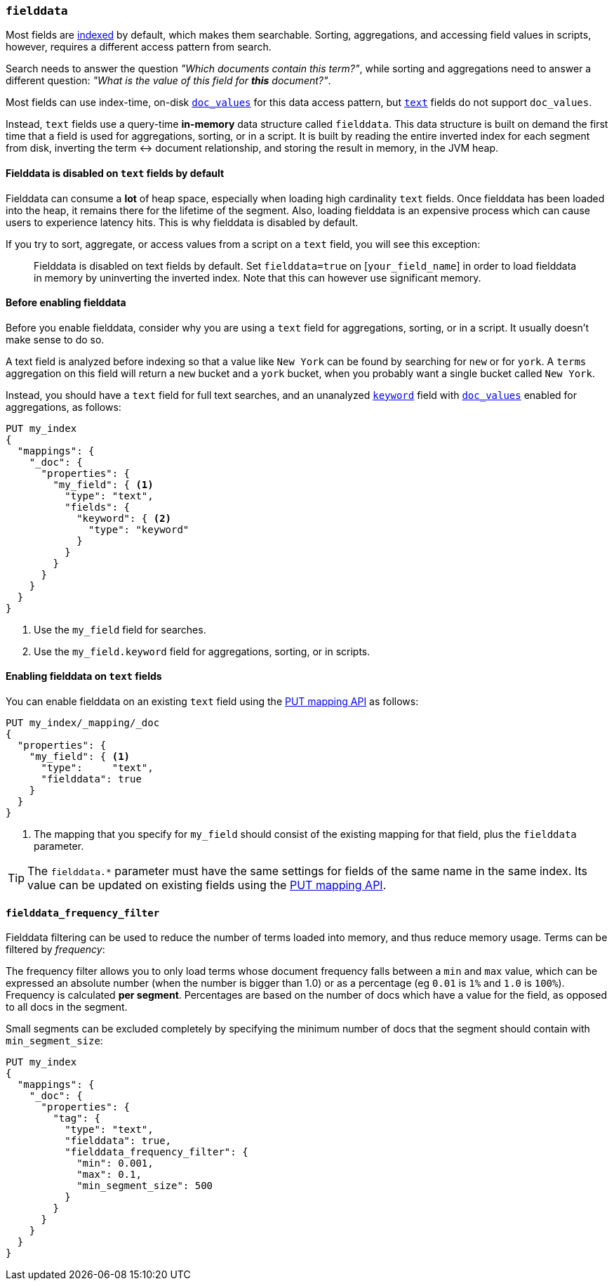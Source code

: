 [[fielddata]]
=== `fielddata`

Most fields are <<mapping-index,indexed>> by default, which makes them
searchable. Sorting, aggregations, and accessing field values in scripts,
however, requires a different access pattern from search.

Search needs to answer the question _"Which documents contain this term?"_,
while sorting and aggregations need to answer a different question: _"What is
the value of this field for **this** document?"_.

Most fields can use index-time, on-disk <<doc-values,`doc_values`>> for this
data access pattern, but <<text,`text`>> fields do not support `doc_values`.

Instead, `text` fields use a query-time *in-memory* data structure called
`fielddata`.  This data structure is built on demand the first time that a
field is used for aggregations, sorting, or in a script.  It is built by
reading the entire inverted index for each segment from disk, inverting the
term ↔︎ document relationship, and storing the result in memory, in the JVM
heap.

==== Fielddata is disabled on `text` fields by default

Fielddata can consume a *lot* of heap space, especially when loading high
cardinality `text` fields.  Once fielddata has been loaded into the heap, it
remains there for the lifetime of the segment. Also, loading fielddata is an
expensive process which can cause users to experience latency hits.  This is
why fielddata is disabled by default.

If you try to sort, aggregate, or access values from a script on a `text`
field, you will see this exception:

[quote]
--
Fielddata is disabled on text fields by default.  Set `fielddata=true` on
[`your_field_name`] in order to load  fielddata in memory by uninverting the
inverted index. Note that this can however use significant memory.
--

[[before-enabling-fielddata]]
==== Before enabling fielddata

Before you enable fielddata, consider why you are using a `text` field for
aggregations, sorting, or in a script.  It usually doesn't make sense to do
so.

A text field is analyzed before indexing so that a value like
`New York` can be found by searching for `new` or for `york`.  A `terms`
aggregation on this field will return a `new` bucket and a `york` bucket, when
you probably want a single bucket called `New York`.

Instead, you should have a `text` field for full text searches, and an
unanalyzed <<keyword,`keyword`>> field with <<doc-values,`doc_values`>>
enabled for aggregations, as follows:

[source,js]
---------------------------------
PUT my_index
{
  "mappings": {
    "_doc": {
      "properties": {
        "my_field": { <1>
          "type": "text",
          "fields": {
            "keyword": { <2>
              "type": "keyword"
            }
          }
        }
      }
    }
  }
}
---------------------------------
// CONSOLE
<1> Use the `my_field` field for searches.
<2> Use the `my_field.keyword` field for aggregations, sorting, or in scripts.

==== Enabling fielddata on `text` fields

You can enable fielddata on an existing `text` field using the
<<indices-put-mapping,PUT mapping API>> as follows:

[source,js]
-----------------------------------
PUT my_index/_mapping/_doc
{
  "properties": {
    "my_field": { <1>
      "type":     "text",
      "fielddata": true
    }
  }
}
-----------------------------------
// CONSOLE
// TEST[continued]

<1> The mapping that you specify for `my_field` should consist of the existing
    mapping for that field, plus the `fielddata` parameter.

TIP: The `fielddata.*` parameter must have the same settings for fields of the
same name in the same index.  Its value can be updated on existing fields
using the <<indices-put-mapping,PUT mapping API>>.


[[field-data-filtering]]
==== `fielddata_frequency_filter`

Fielddata filtering can be used to reduce the number of terms loaded into
memory, and thus reduce memory usage. Terms can be filtered by _frequency_:

The frequency filter allows you to only load terms whose document frequency falls
between a `min` and `max` value, which can be expressed an absolute
number (when the number is bigger than 1.0) or as a percentage
(eg `0.01` is `1%` and `1.0` is `100%`). Frequency is calculated
*per segment*. Percentages are based on the number of docs which have a
value for the field, as opposed to all docs in the segment.

Small segments can be excluded completely by specifying the minimum
number of docs that the segment should contain with `min_segment_size`:

[source,js]
--------------------------------------------------
PUT my_index
{
  "mappings": {
    "_doc": {
      "properties": {
        "tag": {
          "type": "text",
          "fielddata": true,
          "fielddata_frequency_filter": {
            "min": 0.001,
            "max": 0.1,
            "min_segment_size": 500
          }
        }
      }
    }
  }
}
--------------------------------------------------
// CONSOLE
